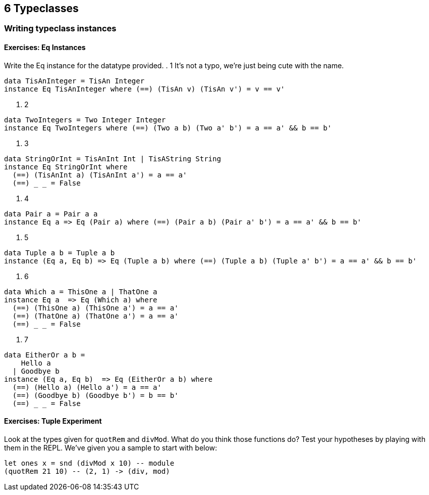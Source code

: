 == 6 Typeclasses
=== Writing typeclass instances 
==== Exercises: Eq Instances
Write the Eq instance for the datatype provided.
. 1 It’s not a typo, we’re just being cute with the name.
[source]
----
data TisAnInteger = TisAn Integer
instance Eq TisAnInteger where (==) (TisAn v) (TisAn v') = v == v'
----

. 2 
[source]
----
data TwoIntegers = Two Integer Integer
instance Eq TwoIntegers where (==) (Two a b) (Two a' b') = a == a' && b == b'
----

. 3 
[source]
----
data StringOrInt = TisAnInt Int | TisAString String
instance Eq StringOrInt where
  (==) (TisAnInt a) (TisAnInt a') = a == a'
  (==) _ _ = False
----

. 4 
[source]
----
data Pair a = Pair a a
instance Eq a => Eq (Pair a) where (==) (Pair a b) (Pair a' b') = a == a' && b == b'
----

. 5 
[source]
----
data Tuple a b = Tuple a b
instance (Eq a, Eq b) => Eq (Tuple a b) where (==) (Tuple a b) (Tuple a' b') = a == a' && b == b'
----

. 6 
[source]
----
data Which a = ThisOne a | ThatOne a
instance Eq a  => Eq (Which a) where 
  (==) (ThisOne a) (ThisOne a') = a == a'
  (==) (ThatOne a) (ThatOne a') = a == a'
  (==) _ _ = False
----

. 7 
[source]
----
data EitherOr a b =
    Hello a
  | Goodbye b
instance (Eq a, Eq b)  => Eq (EitherOr a b) where 
  (==) (Hello a) (Hello a') = a == a'
  (==) (Goodbye b) (Goodbye b') = b == b'
  (==) _ _ = False

----

==== Exercises: Tuple Experiment
Look at the types given for `quotRem` and `divMod`. 
What do you think those functions do? Test your hypotheses by playing with them in the REPL.
We’ve given you a sample to start with below:
[source]
----
let ones x = snd (divMod x 10) -- module
(quotRem 21 10) -- (2, 1) -> (div, mod)
----